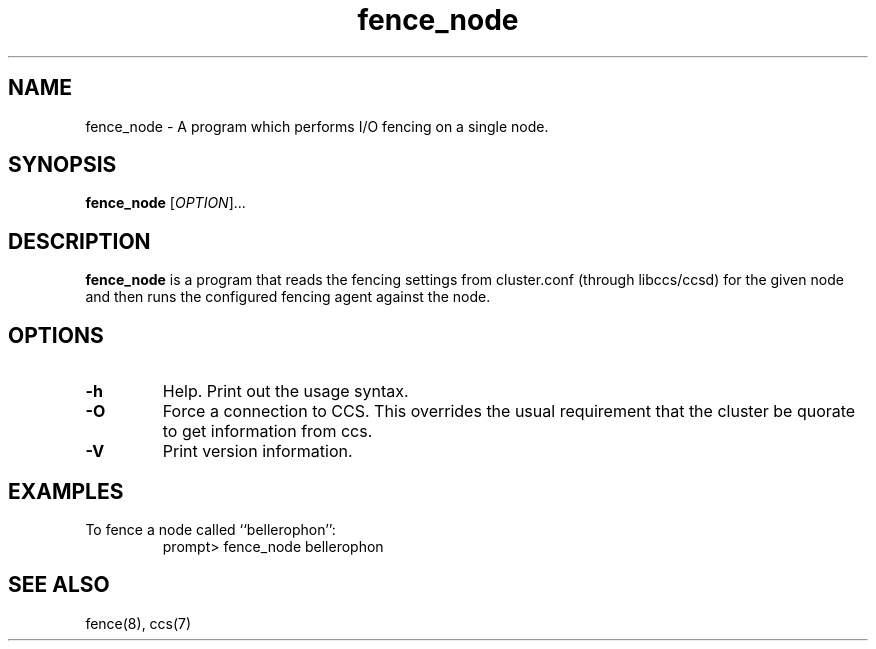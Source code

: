 .TH fence_node 8

.SH NAME
fence_node - A program which performs I/O fencing on a single node.

.SH SYNOPSIS
.B
fence_node
[\fIOPTION\fR]...

.SH DESCRIPTION
\fBfence_node\fP is a program that reads the fencing settings from
cluster.conf (through libccs/ccsd) for the given node and then runs the
configured fencing agent against the node.

.SH OPTIONS
.TP
\fB-h\fP
Help.  Print out the usage syntax.
.TP
\fB-O\fP
Force a connection to CCS.  This overrides the usual
requirement that the cluster be quorate to get information from ccs.
.TP
\fB-V\fP
Print version information.

.SH EXAMPLES
.TP
To fence a node called ``bellerophon'':
prompt> fence_node bellerophon

.SH SEE ALSO
fence(8), ccs(7)
